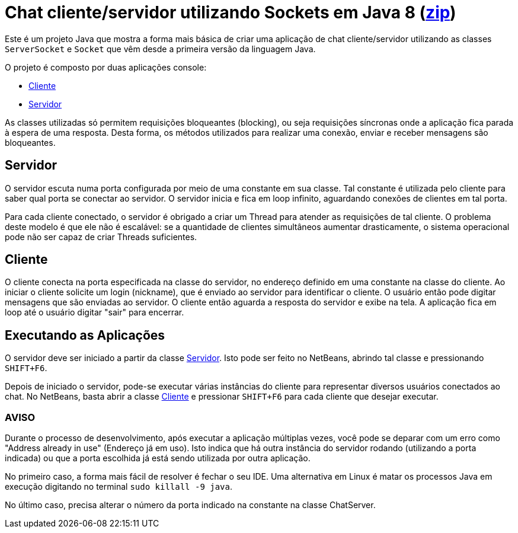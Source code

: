 = Chat cliente/servidor utilizando Sockets em Java 8 (link:https://kinolien.github.io/gitzip/?download=/manoelcampos/sistemas-distribuidos/tree/master/projects/01-socket-chat/1.1-blocking-socket[zip])

Este é um projeto Java que mostra a forma mais básica
de criar uma aplicação de chat cliente/servidor utilizando as
classes `ServerSocket` e `Socket` que vêm desde a primeira versão 
da linguagem Java.

O projeto é composto por duas aplicações console:

- link:src/main/java/com/manoelcampos/chat/ChatClient.java[Cliente]
- link:src/main/java/com/manoelcampos/chat/ChatServer.java[Servidor]

As classes utilizadas só permitem requisições bloqueantes (blocking),
ou seja requisições síncronas onde a aplicação fica parada à espera
de uma resposta. Desta forma, os métodos utilizados para realizar uma
conexão, enviar e receber mensagens são bloqueantes.

== Servidor

O servidor escuta numa porta configurada por meio de uma constante em sua classe.
Tal constante é utilizada pelo cliente para saber qual porta se conectar ao servidor.
O servidor inicia e fica em loop infinito, aguardando conexões de clientes em tal porta.

Para cada cliente conectado, o servidor é obrigado a criar um Thread para atender as requisições de tal cliente.
O problema deste modelo é que ele não é escalável: se a quantidade de clientes simultâneos aumentar drasticamente,
o sistema operacional pode não ser capaz de criar Threads suficientes. 

== Cliente

O cliente conecta na porta especificada na classe do servidor, no endereço definido em uma constante na classe do cliente. Ao iniciar o cliente solicite um login (nickname), que é enviado ao servidor para identificar o cliente. O usuário então pode digitar mensagens  que são enviadas ao servidor. 
O cliente então aguarda a resposta do servidor e exibe na tela.
A aplicação fica em loop até o usuário digitar "sair" para encerrar.

== Executando as Aplicações

O servidor deve ser iniciado a partir da classe link:src/main/java/com/manoelcampos/chat/ChatServer.java[Servidor].
Isto pode ser feito no NetBeans, abrindo tal classe e pressionando `SHIFT+F6`.

Depois de iniciado o servidor, pode-se executar várias instâncias do cliente para representar diversos usuários conectados ao chat. No NetBeans, basta abrir a classe link:src/main/java/com/manoelcampos/chat/ChatClient.java[Cliente] e pressionar `SHIFT+F6` para cada cliente que desejar executar.

=== AVISO

Durante o processo de desenvolvimento, após executar a aplicação múltiplas vezes,
você pode se deparar com um erro como "Address already in use" (Endereço já em uso).
Isto indica que há outra instância do servidor rodando (utilizando a porta indicada)
ou que a porta escolhida já está sendo utilizada por outra aplicação.

No primeiro caso, a forma mais fácil de resolver é fechar o seu IDE.
Uma alternativa em Linux é matar os processos Java em execução
digitando no terminal `sudo killall -9 java`.

No último caso, precisa alterar o número da porta indicado na constante na classe
ChatServer.